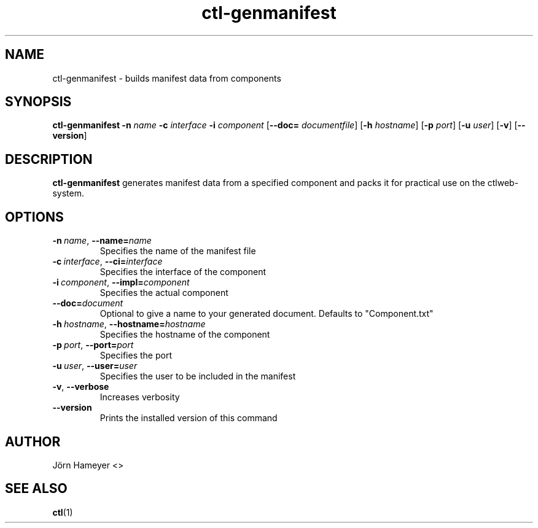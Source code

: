 .TH ctl-genmanifest 1  "August 2013" Linux "User Manuals"

.\"**********************************************************************

.SH NAME
ctl-genmanifest \- builds manifest data from components   
.SH SYNOPSIS
.B ctl-genmanifest
.RB \| \-n
.IR name \|
.RB \| \-c
.IR interface \|
.RB \| \-i
.IR component \|
.RB [\| \-\-doc=
.IR documentfile \|] 
.RB [\| \-h
.IR hostname \|]
.RB [\| \-p
.IR port \|]
.RB [\| \-u
.IR user \|]
.RB [\| \-v \|]
.RB [\| \-\-version \|]
.\" **********************************************************************

.SH DESCRIPTION

.BR ctl-genmanifest
generates manifest data from a specified component and packs it for practical use on the ctlweb-system.

.SH OPTIONS
.TP
.BI \-n\ \fIname \fR,\ \fB\-\-name=\fIname
Specifies the name of the manifest file
.TP
.BI \-c\ \fIinterface \fR,\ \fB\-\-ci=\fIinterface
Specifies the interface of the component
.TP
.BI \-i\ \fIcomponent  \fR,\ \fB\-\-impl=\fIcomponent
Specifies the actual component
.TP
.BI \fB\-\-doc=\fIdocument
Optional to give a name to your generated document. Defaults to "Component.txt"
.TP
.BI \-h\ \fIhostname \fR,\ \fB\-\-hostname=\fIhostname
Specifies the hostname of the component
.TP
.BI \-p\ \fIport \fR,\ \fB\-\-port=\fIport
Specifies the port
.TP
.BI \-u\ \fIuser \fR,\ \fB\-\-user=\fIuser
Specifies the user to be included in the manifest
.TP
.BR \-v ", " \-\-verbose
Increases verbosity
.TP
.BI \-\-version
Prints the installed version of this command

.\".SH FILES

.\".SH ENVIRONMENT

.\".SH DIAGNOSTICS

.\".SH BUGS

.SH AUTHOR
Jörn Hameyer <>
.SH "SEE ALSO"
.BR ctl (1)



